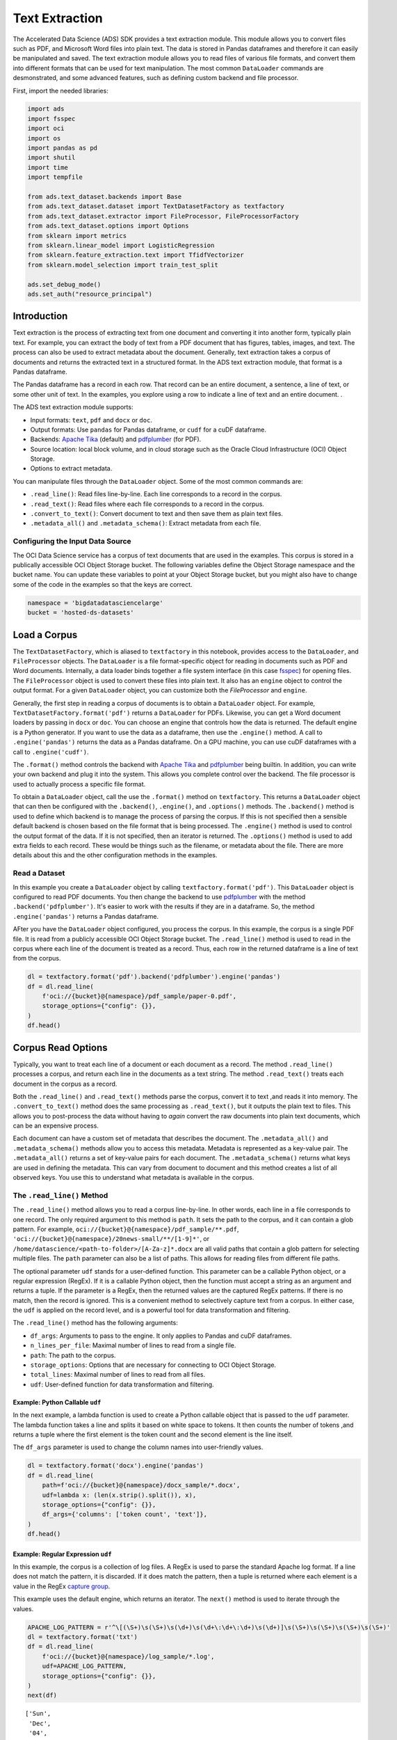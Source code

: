 Text Extraction
===============

The Accelerated Data Science (ADS) SDK provides a text extraction
module. This module allows you to convert files such as PDF, and
Microsoft Word files into plain text. The data is stored in Pandas
dataframes and therefore it can easily be manipulated and saved. The text
extraction module allows you to read files of various file formats, and convert them
into different formats that can be used for text manipulation. The
most common ``DataLoader`` commands are desmonstrated, and some 
advanced features, such as defining custom backend and file processor.

First, import the needed libraries:

.. code:: ipython3

    import ads
    import fsspec
    import oci
    import os
    import pandas as pd
    import shutil
    import time
    import tempfile
    
    from ads.text_dataset.backends import Base
    from ads.text_dataset.dataset import TextDatasetFactory as textfactory
    from ads.text_dataset.extractor import FileProcessor, FileProcessorFactory
    from ads.text_dataset.options import Options
    from sklearn import metrics
    from sklearn.linear_model import LogisticRegression
    from sklearn.feature_extraction.text import TfidfVectorizer
    from sklearn.model_selection import train_test_split
    
    ads.set_debug_mode()
    ads.set_auth("resource_principal")

Introduction
------------

Text extraction is the process of extracting text from one document and 
converting it into another form, typically plain text. For example, you 
can extract the body of text from a PDF document that has figures, 
tables, images, and text. The process can also be used to extract metadata 
about the document. Generally, text extraction takes a corpus of documents 
and returns the extracted text in a structured format. In the ADS text 
extraction module, that format is a Pandas dataframe.

The Pandas dataframe has a record in each row. That record can be an entire 
document, a sentence, a line of text, or some other unit of text. In the 
examples, you explore using a row to indicate a line of text and an 
entire document.
.

The ADS text extraction module supports:

-  Input formats: ``text``, ``pdf`` and ``docx`` or ``doc``.
-  Output formats: Use ``pandas`` for Pandas dataframe, or ``cudf`` for
   a cuDF dataframe.
-  Backends: `Apache Tika <https://tika.apache.org/>`__ (default) and
   `pdfplumber <https://github.com/jsvine/pdfplumber>`__ (for PDF).
-  Source location: local block volume, and in cloud storage such as the
   Oracle Cloud Infrastructure (OCI) Object Storage.
-  Options to extract metadata.

You can manipulate files through the ``DataLoader`` object. Some of the
most common commands are:

-  ``.read_line()``: Read files line-by-line. Each line corresponds to a
   record in the corpus.
-  ``.read_text()``: Read files where each file corresponds to a record
   in the corpus.
-  ``.convert_to_text()``: Convert document to text and then save them
   as plain text files.
-  ``.metadata_all()`` and ``.metadata_schema()``: Extract metadata from
   each file.

Configuring the Input Data Source
~~~~~~~~~~~~~~~~~~~~~~~~~~~~~~~~~

The OCI Data Science service has a corpus of text documents that are used 
in the examples. This corpus is stored in a publically accessible OCI Object 
Storage bucket. The following variables define the Object Storage namespace 
and the bucket name. You can update these variables to point at your Object 
Storage bucket, but you might also have to change some of the code in the 
examples so that the keys are correct.

.. code:: ipython3

    namespace = 'bigdatadatasciencelarge'
    bucket = 'hosted-ds-datasets'

Load a Corpus
-------------

The ``TextDatasetFactory``, which is aliased to ``textfactory`` in this
notebook, provides access to the ``DataLoader``, and ``FileProcessor``
objects. The ``DataLoader`` is a file format-specific object for reading
in documents such as PDF and Word documents. Internally, a data loader 
binds together a file system interface (in this case 
`fsspec <https://filesystem-spec.readthedocs.io/en/latest/>`__) for opening 
files. The ``FileProcessor`` object is used to convert these files into plain 
text. It also has an ``engine`` object to control the output format. For a 
given ``DataLoader`` object, you can customize both the `FileProcessor` 
and ``engine``.

Generally, the first step in reading a corpus of documents is to obtain a 
``DataLoader`` object. For example, ``TextDatasetFactory.format('pdf')`` 
returns a ``DataLoader`` for PDFs. Likewise, you can get a Word document 
loaders by passing in ``docx`` or ``doc``. You can choose an engine that 
controls how the data is returned. The default engine is a Python 
generator. If you want to use the data as a dataframe, then use the 
``.engine()`` method. A call to ``.engine('pandas')`` returns the data 
as a Pandas dataframe. On a GPU machine, you can use cuDF dataframes with 
a call to ``.engine('cudf')``.

The ``.format()`` method controls the backend with `Apache Tika <https://tika.apache.org/>`__
and `pdfplumber <https://github.com/jsvine/pdfplumber>`__ being builtin. 
In addition, you can write your own backend and plug it into the system. 
This allows you complete control over the backend. The file processor 
is used to actually process a specific file format. 

To obtain a ``DataLoader`` object, call the use the ``.format()`` method
on ``textfactory``. This returns a ``DataLoader`` object that can
then be configured with the ``.backend()``, ``.engine()``, and
``.options()`` methods. The ``.backend()`` method is used to define
which backend is to manage the process of parsing the corpus. If this is
not specified then a sensible default backend is chosen based on the
file format that is being processed. The ``.engine()`` method is used to
control the output format of the data. If it is not specified, then an
iterator is returned. The ``.options()`` method is used to add extra
fields to each record. These would be things such as the filename, or
metadata about the file. There are more details about this and the other
configuration methods in the examples.

Read a Dataset
~~~~~~~~~~~~~~

In this example you create a ``DataLoader`` object by calling
``textfactory.format('pdf')``. This ``DataLoader`` object is configured
to read PDF documents. You then change the backend to use
`pdfplumber <https://github.com/jsvine/pdfplumber>`__ with the method
``.backend('pdfplumber')``. It's easier to work with the results
if they are in a dataframe. So, the method ``.engine('pandas')`` 
returns a Pandas dataframe.

AFter you have the ``DataLoader`` object configured, you process the 
corpus. In this example, the corpus is a single
PDF file. It is read from a publicly accessible OCI Object Storage
bucket. The ``.read_line()`` method is used to read in the corpus where
each line of the document is treated as a record. Thus, each row in the
returned dataframe is a line of text from the corpus.

.. code:: ipython3

    dl = textfactory.format('pdf').backend('pdfplumber').engine('pandas')
    df = dl.read_line(
        f'oci://{bucket}@{namespace}/pdf_sample/paper-0.pdf',
        storage_options={"config": {}},
    )
    df.head()

.. image:: figures/sec_read_dataset.png
  :width: 280

Corpus Read Options
-------------------

Typically, you want to treat each line of a document or each
document as a record. The method ``.read_line()`` processes a corpus,
and return each line in the documents as a text string. The method
``.read_text()`` treats each document in the corpus as a record.

Both the ``.read_line()`` and ``.read_text()`` methods parse the corpus,
convert it to text ,and reads it into memory. The 
``.convert_to_text()`` method does the same processing as 
``.read_text()``, but it outputs the plain text to files. This allows 
you to post-process the data without having to *again* convert the raw 
documents into plain text documents, which can be an expensive process.

Each document can have a custom set of metadata that describes the
document. The ``.metadata_all()`` and ``.metadata_schema()`` 
methods allow you to access this metadata. Metadata is represented as a
key-value pair. The ``.metadata_all()`` returns a set of key-value pairs
for each document. The ``.metadata_schema()`` returns what keys are used
in defining the metadata. This can vary from document to document and
this method creates a list of all observed keys. You use this to
understand what metadata is available in the corpus.

The ``.read_line()`` Method
~~~~~~~~~~~~~~~~~~~~~~~~~~~

The ``.read_line()`` method allows you to read a corpus
line-by-line. In other words, each line in a file corresponds to one
record. The only required argument to this method is ``path``. It sets 
the path to the corpus, and it can contain a glob pattern. For example,
``oci://{bucket}@{namespace}/pdf_sample/**.pdf``,
``'oci://{bucket}@{namespace}/20news-small/**/[1-9]*'``, or
``/home/datascience/<path-to-folder>/[A-Za-z]*.docx`` are all valid
paths that contain a glob pattern for selecting multiple files. The
``path`` parameter can also be a list of paths. This allows for reading
files from different file paths.

The optional parameter ``udf`` stands for a user-defined function. This
parameter can be a callable Python object, or a regular expression
(RegEx). If it is a callable Python object, then the function must accept
a string as an argument and returns a tuple. If the parameter is a RegEx,
then the returned values are the captured RegEx patterns. If there is no
match, then the record is ignored. This is a convenient method to
selectively capture text from a corpus. In either case, the ``udf`` is
applied on the record level, and is a powerful tool for data
transformation and filtering.

The ``.read_line()`` method has the following arguments:

-  ``df_args``: Arguments to pass to the engine. It only applies to
   Pandas and cuDF dataframes.
-  ``n_lines_per_file``: Maximal number of lines to read from a single
   file.
-  ``path``: The path to the corpus.
-  ``storage_options``: Options that are necessary for connecting to OCI
   Object Storage.
-  ``total_lines``: Maximal number of lines to read from all files.
-  ``udf``: User-defined function for data transformation and filtering.

Example: Python Callable ``udf``
++++++++++++++++++++++++++++++++

In the next example, a lambda function is used to create a Python callable
object that is passed to the ``udf`` parameter. The lambda function
takes a line and splits it based on white space to tokens. It then
counts the number of tokens ,and returns a tuple where the first element
is the token count and the second element is the line itself.

The ``df_args`` parameter is used to change the column names into
user-friendly values.

.. code:: ipython3

    dl = textfactory.format('docx').engine('pandas')
    df = dl.read_line(
        path=f'oci://{bucket}@{namespace}/docx_sample/*.docx',
        udf=lambda x: (len(x.strip().split()), x),
        storage_options={"config": {}},
        df_args={'columns': ['token count', 'text']},
    )
    df.head()

.. image:: figures/sec_callable_udf.png
  :width: 450

Example: Regular Expression ``udf``
+++++++++++++++++++++++++++++++++++

In this example, the corpus is a collection of log files. A RegEx
is used to parse the standard Apache log format. If a
line does not match the pattern, it is discarded. If it does match the
pattern, then a tuple is returned where each element is a value in the
RegEx `capture group <https://www.regular-expressions.info/brackets.html>`__.

This example uses the default engine, which returns an iterator. The
``next()`` method is used to iterate through the values.

.. code:: ipython3

    APACHE_LOG_PATTERN = r'^\[(\S+)\s(\S+)\s(\d+)\s(\d+\:\d+\:\d+)\s(\d+)]\s(\S+)\s(\S+)\s(\S+)\s(\S+)'
    dl = textfactory.format('txt')
    df = dl.read_line(
        f'oci://{bucket}@{namespace}/log_sample/*.log',
        udf=APACHE_LOG_PATTERN,
        storage_options={"config": {}},
    )
    next(df)




.. parsed-literal::

    ['Sun',
     'Dec',
     '04',
     '04:47:44',
     '2005',
     '[notice]',
     'workerEnv.init()',
     'ok',
     '/etc/httpd/conf/workers2.properties']



The ``.read_text()`` Method
~~~~~~~~~~~~~~~~~~~~~~~~~~~

It you want to treat each document in a corpus as a record, use the
``.read_text()`` method. The ``path`` parameter is the only required
parameter as it defines the location of the corpus.

The optional ``udf`` parameter stands for a user-defined function. This
parameter can be a callable Python object or a RegEx.

The ``.read_text()`` method has the following arguments:

-  ``df_args``: Arguments to pass to the engine. It only applies to
   Pandas and cuDF dataframes.
-  ``path``: The path to the corpus.
-  ``storage_options``: Options that are necessary for connecting to OCI
   Object Storage.
-  ``total_files``: The maximum number of files that should be
   processed.
-  ``udf``: User-defined function for data transformation and filtering.

Example: ``total_files``
++++++++++++++++++++++++

In this example, the are six files in the corpus. However, the 
``total_files`` parameter is set to 4 so only the first four files are
processed. There is no guarantee which four will actually be processed.
However, this parameter is commonly used to limit the size of the data
when you are developing the code for the model. Later on, it is often
removed so the entire corpus is processed.

This example also demonstrates the use of a list, plus globbing, to
define the corpus. Notice that the ``path`` parameter is a list with two
file paths. The output shows the dataframe has four rows and so only
four files were processed.

.. code:: ipython3

    dl = textfactory.format('docx').engine('pandas')
    df = dl.read_text(
        path=[f'oci://{bucket}@{namespace}/docx_sample/*.docx', f'oci://{bucket}@{namespace}/docx_sample/*.doc'],
        total_files=4,
        storage_options={"config": {}},
    )
    df.shape




.. parsed-literal::

    (4, 1)



The ``.convert_to_text()`` Method
~~~~~~~~~~~~~~~~~~~~~~~~~~~~~~~~~

Converting a set of raw documents can be an expensive process. The
``.convert_to_text()`` method allows you to convert a corpus of source
document,s and write them out as plain text files. Each document input
document is written to a separate file that has the same name as the
source file. However, the file extension is changed to ``.txt``.
Converting the raw documents allows you to post-process
the raw text multiple times while only have to convert it once.

The ``src_path`` parameter defines the location of the corpus. The ``dst_path``
parameter gives the location where the plain text files are to be
written. It can be an Object Storage bucket or the local block storage.
If the directory does not exist, it is created. It overwrites
any files in the directory.

The ``.convert_to_text()`` method has the following arguments:

-  ``dst_path``: Object Storage or local block storage path where plain
   text files are written.
-  ``encoding``: Encoding for files. The default is ``utf-8``.
-  ``src_path``: The path to the corpus.
-  ``storage_options``: Options that are necessary for connecting to 
   Object Storage.

The following example converts a corpus ,and writes it to a temporary
directory. It then lists all the plain text files that were created in
the conversion process.

.. code:: ipython3

    dst_path = tempfile.mkdtemp()
    dl = textfactory.format('pdf')
    dl.convert_to_text(
        src_path=f'oci://{bucket}@{namespace}/pdf_sample/*.pdf',
        dst_path=dst_path,
        storage_options={"config": {}},
    )
    print(os.listdir(dst_path))
    shutil.rmtree(dst_path)


.. parsed-literal::

    ['paper-2.txt', 'paper-0.txt', 'Emerging Infectious Diseases copyright info.txt', 'Preventing Chronic Disease Copyright License.txt', 'Budapest Open Access Initiative _ Budapest Open Access Initiative.txt', 'paper-1.txt']


Each document can contain metadata. The purpose of the
``.metadata_all()`` method is to capture this information for each
document in the corpus. There is no standard set of metadata across all
documents so each document could return different set of values.

The ``path`` parameter is the only required parameter as it defines the
location of the corpus. 

The ``.metadata_all()`` method has the following arguments:

-  ``encoding``: Encoding for files. The default is ``utf-8``.
-  ``path``: The path to the corpus.
-  ``storage_options``: Options that are necessary for connecting to 
   Object Storage.

The next example processes a corpus of PDF documents using
``pdfplumber``, and prints the metadata for the first document.

.. code:: ipython3

    dl = textfactory.format('pdf').backend('pdfplumber').option(Options.FILE_NAME)
    metadata = dl.metadata_all(
        path=f'oci://{bucket}@{namespace}/pdf_sample/Emerging Infectious Diseases copyright info.pdf',
        storage_options={"config": {}}
    )
    next(metadata)




.. parsed-literal::

    {'Creator': 'Mozilla/5.0 (Macintosh; Intel Mac OS X 10_15_7) AppleWebKit/537.36 (KHTML, like Gecko) Chrome/91.0.4472.114 Safari/537.36',
     'Producer': 'Skia/PDF m91',
     'CreationDate': "D:20210802234012+00'00'",
     'ModDate': "D:20210802234012+00'00'"}



The backend that is used can affect what metadata is returned. For
example, the Tika backend returns more metadata than ``pdfplumber``, and also
the names of the metadata elements are also different. The following
example processes the same PDF document as previously used, but you can see that
there is a difference in the metadata.

.. code:: ipython3

    dl = textfactory.format('pdf').backend('default')
    metadata = dl.metadata_all(
        path=f'oci://{bucket}@{namespace}/pdf_sample/Emerging Infectious Diseases copyright info.pdf',
        storage_options={"config": {}}
    )
    next(metadata)




.. parsed-literal::

    {'Content-Type': 'application/pdf',
     'Creation-Date': '2021-08-02T23:40:12Z',
     'Last-Modified': '2021-08-02T23:40:12Z',
     'Last-Save-Date': '2021-08-02T23:40:12Z',
     'X-Parsed-By': ['org.apache.tika.parser.DefaultParser',
      'org.apache.tika.parser.pdf.PDFParser'],
     'access_permission:assemble_document': 'true',
     'access_permission:can_modify': 'true',
     'access_permission:can_print': 'true',
     'access_permission:can_print_degraded': 'true',
     'access_permission:extract_content': 'true',
     'access_permission:extract_for_accessibility': 'true',
     'access_permission:fill_in_form': 'true',
     'access_permission:modify_annotations': 'true',
     'created': '2021-08-02T23:40:12Z',
     'date': '2021-08-02T23:40:12Z',
     'dc:format': 'application/pdf; version=1.4',
     'dcterms:created': '2021-08-02T23:40:12Z',
     'dcterms:modified': '2021-08-02T23:40:12Z',
     'meta:creation-date': '2021-08-02T23:40:12Z',
     'meta:save-date': '2021-08-02T23:40:12Z',
     'modified': '2021-08-02T23:40:12Z',
     'pdf:PDFVersion': '1.4',
     'pdf:charsPerPage': '2660',
     'pdf:docinfo:created': '2021-08-02T23:40:12Z',
     'pdf:docinfo:creator_tool': 'Mozilla/5.0 (Macintosh; Intel Mac OS X 10_15_7) AppleWebKit/537.36 (KHTML, like Gecko) Chrome/91.0.4472.114 Safari/537.36',
     'pdf:docinfo:modified': '2021-08-02T23:40:12Z',
     'pdf:docinfo:producer': 'Skia/PDF m91',
     'pdf:encrypted': 'false',
     'pdf:hasMarkedContent': 'true',
     'pdf:hasXFA': 'false',
     'pdf:hasXMP': 'false',
     'pdf:unmappedUnicodeCharsPerPage': '0',
     'producer': 'Skia/PDF m91',
     'xmp:CreatorTool': 'Mozilla/5.0 (Macintosh; Intel Mac OS X 10_15_7) AppleWebKit/537.36 (KHTML, like Gecko) Chrome/91.0.4472.114 Safari/537.36',
     'xmpTPg:NPages': '1'}



The ``.metadata_schema()`` Method
~~~~~~~~~~~~~~~~~~~~~~~~~~~~~~~~~

As briefly discussed in the  ``.metadata_all()`` method section,
there is no standard set of metadata across all documents. The
``.metadata_schema()`` method is a convience method that returns what
metadata is avalible in the corpus. It returns a list of all observed
metadata fields in the corpus. Since each document can have a different
set of metadata, all the values returned may not exist in all documents.
It should also be noted that the engine used can return different
metadata for the same document. 

The ``path`` parameter is the only required parameter as it defines the
location of the corpus. 

Often, you don't want to process an entire corpus of documents to get a
sense of what metadata is available. Generally, the engine returns a
fairly consistent set of metadata. The ``n_files`` option is handy
because it limits the number of files that are processed.

The ``.metadata_schema()`` method has the following arguments:

-  ``encoding``: Encoding for files. The default is ``utf-8``.
-  ``n_files``: Maximum number of files to process. The default is ``1``.
-  ``path``: The path to the corpus.
-  ``storage_options``: Options that are necessary for connecting to 
   Object Storage.

The following example uses the ``.metadata_schema()`` method to collect the
metadata fields on the first two files in the corpus. The ``n_files=2``
parameter is used to control the number of files that are processed.

.. code:: ipython3

    dl = textfactory.format('pdf').backend('pdfplumber')
    schema =dl.metadata_schema(
        f'oci://{bucket}@{namespace}/pdf_sample/*.pdf',
        storage_options={"config": {}},
        n_files=2
    )
    print(schema)


.. parsed-literal::

    ['ModDate', 'Producer', 'CreationDate', 'Creator']


Augment the Records
-------------------

The ``text_dataset`` module has the ability to augment the returned
records with additional information using the
``.option()`` method. This method takes an enum from the ``Options``
class. The ``.option()`` method can be used multiple times on the same
``DataLoader`` to select a set of additional information that is
returned. The ``Options.FILE_NAME`` enum returns the filename that
is associated with the record. The ``Options.FILE_METADATA`` enum allows you
to extract individual values from the document’s metadata. Notice that the 
engine used can return different metadata for the
same document. 

Example: Using ``Options.FILE_NAME``
~~~~~~~~~~~~~~~~~~~~~~~~~~~~~~~~~~~~

The following example uses ``.option(Options.FILE_NAME)`` to augment to add
the filename of each record that is returned. The example uses the
``txt`` for the ``FileProcessor``, and Tika for the backend. The engine
is Pandas so a dataframe is returned. The ``df_args`` option is used to
rename the columns of the dataframe. Notice that the returned dataframe
has a column named ``path``. This is the information that was added to
the record from the ``.option(Options.FILE_NAME)`` method.

.. code:: ipython3

    dl = textfactory.format('txt').backend('tika').engine('pandas').option(Options.FILE_NAME)
    df = dl.read_text(
        path=f'oci://{bucket}@{namespace}/20news-small/**/[1-9]*',
        storage_options={"config": {}},
        df_args={'columns': ['path', 'text']}
    )
    df.head()

.. image:: figures/sec_filename.png

Example: Using ``Options.FILE_METADATA``
~~~~~~~~~~~~~~~~~~~~~~~~~~~~~~~~~~~~~~~~

You can add metadata about a document to a record using 
``.option(Options.FILE_METADATA, {'extract': ['<key1>, '<key2>']})``.
When using ``Options.FILE_METADATA``, there is a required second
parameter. It takes a dictionary where the key is the action to be
taken. In the next example, the ``extract`` key provides a
list of metadata that can be extracted. When a list is used, the
returned value is also a list of the metadata values. The example
uses repeated calls to ``.option()`` where different metadata 
values are extracted. In this case, a list is not returned, but
each value is in a separate Pandas column.

.. code:: ipython3

    dl = textfactory.format('docx').engine('pandas') \
        .option(Options.FILE_METADATA, {'extract': ['Character Count']}) \
        .option(Options.FILE_METADATA, {'extract': ['Paragraph-Count']}) \
        .option(Options.FILE_METADATA, {'extract': ['Author']})
    df = dl.read_text(
        path=f'oci://{bucket}@{namespace}/docx_sample/*.docx',
        storage_options={"config": {}},
        df_args={'columns': ['character count', 'paragraph count', 'author', 'content']},
    )
    df.head()

.. image:: figures/sec_metadata.png

Custom File Processor and Backend
---------------------------------

The ``text_dataset`` module supports a number of file processors and
backends. However, it isn't practical to provide these for all possible
documents. So, the ``text_dataset`` allows you to create your
own.

When creating a custom file processor, you must register it with ADS
using the ``FileProcessorFactory.register()`` method. The
first parameter is the name that you want to associate with the file
processor. The second parameter is the class that is to be registered.
There is no need to register the backend class.

Custom Backend
~~~~~~~~~~~~~~

To create a backend, you need to develop a class that inherits from the
``ads.text_dataset.backends.Base`` class. In your class, you need to
overload any of the following methods that you want to use with:
``.read_line()``, ``.read_text()``, ``.convert_to_text()``, and
``.get_metadata()``. The ``.get_metadata()`` method must be overload if
you want to use the ``.metadata_all()`` and ``.metadata_schema()``
methods in your backend.

The ``.convert_to_text()`` method takes a file handler, destination
path, filename, and storage options as parameters. This method must write
the plain text file to the destination path, and return the path of the
file.

The ``.get_metadata()`` method takes a file handler as an input parameter,
and returns a dictionary of the metadata. The ``.metadata_all()`` and
``.metadata_schema()`` methods don't need to be overload because they use the
``.get_metadata()`` method to return their results.

The ``.read_line()`` method must take a file handle, and have a ``yield``
statement that returns a plain text line from the document.

The ``.read_text()`` method has the same requirements as the
``.read_line()`` method, except it must ``yield`` the entire document as
plain text.

The following are the method signatures:

.. code:: python

   convert_to_text(self, fhandler, dst_path, fname, storage_options)
   get_metadata(self, fhandler)
   read_line(self, fhandler)
   read_text(self, fhandler)

Custom File Processor
~~~~~~~~~~~~~~~~~~~~~

To create a custom file processor you must develop a class that inherits
from ``ads.text_dataset.extractor.FileProcessor``. Generally, there are
no methods that need to be overloaded. However, the 
``backend_map`` class variable has to be defined. This is a dictionary 
where the key is the name of the format that it support,s and the value 
is the file processor class. There must be a key called ``default`` 
that is used when no file processor is defined for the ``DataLoader``. 
An example of the ``backend_map`` is:

.. code:: python

   backend_map = {'default': MyCustomBackend, 'tika': Tika, 'custom': MyCustomBackend}

Example: Create a Custom File Processor and Backend
~~~~~~~~~~~~~~~~~~~~~~~~~~~~~~~~~~~~~~~~~~~~~~~~~~~

In the next example, you create a custom backend class called
``ReverseBackend``. It overloads the ``.read_line()`` and
``.read_text()`` methods. This toy backend returns the records in
reverse order.

The ``TextReverseFileProcessor`` class is used to create a new file
processor for use with the backend. This class has the ``backend_map`` class
variable that maps the backend label to the backend
object. In this case, the only format that is provided is the default
class.

Having defined the backend (``TextReverseBackend``) and file processor
(``TextReverseFileProcessor``) classes, the format must be registered.
You register it with the
``FileProcessorFactory.register('text_reverse', TextReverseFileProcessor)``
command where the first parameter is the format and the second parameter is the
file processor class.

.. code:: ipython3

    class TextReverseBackend(Base):
        def read_line(self, fhandler):
            with fhandler as f:
                for line in f:
                    yield line.decode()[::-1]
        
        def read_text(self, fhandler):
            with fhandler as f:
                yield f.read().decode()[::-1]
                
    class TextReverseFileProcessor(FileProcessor):
        backend_map = {'default': TextReverseBackend}
        
    FileProcessorFactory.register('text_reverse', TextReverseFileProcessor)

Having created the custom backend and file processor, you use the
``.read_line()`` method to read in one record and print it.

.. code:: ipython3

    dl = textfactory.format('text_reverse')
    reverse_text = dl.read_line(
        f'oci://{bucket}@{namespace}/20news-small/rec.sport.baseball/100521',
        total_lines=1,
        storage_options={"config": {}},
    )
    text = next(reverse_text)[0]
    print(text)


.. parsed-literal::

    
    )uiL C evetS( ude.uhj.fch.xinuhj@larimda :morF


The ``.read_line()`` method in the ``TextReverseBackend`` class reversed
the characters in each line of text that is processed. You can confirm
this by reversing it back.

.. code:: ipython3

    text[::-1]




.. parsed-literal::

    'From: admiral@jhunix.hcf.jhu.edu (Steve C Liu)\n'



References
----------

-  `ADS Library
   Documentation <https://docs.cloud.oracle.com/en-us/iaas/tools/ads-sdk/latest/index.html>`__
-  `OCI Data Science
   Documentation <https://docs.cloud.oracle.com/en-us/iaas/data-science/using/data-science.htm>`__
-  `Oracle Data & AI Blog <https://blogs.oracle.com/datascience/>`__
-  `Data Science YouTube
   Videos <https://www.youtube.com/playlist?list=PLKCk3OyNwIzv6CWMhvqSB_8MLJIZdO80L>`__
